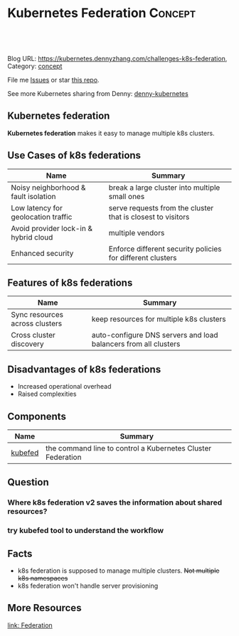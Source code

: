 * Kubernetes Federation                                             :Concept:
:PROPERTIES:
:type:     federation
:END:

#+BEGIN_HTML
<a href="https://github.com/dennyzhang/challenges-kubernetes/tree/master/challenges-k8s-federation"><img align="right" width="200" height="183" src="https://www.dennyzhang.com/wp-content/uploads/denny/watermark/github.png" /></a>

<div id="the whole thing" style="overflow: hidden;">
<div style="float: left; padding: 5px"> <a href="https://www.linkedin.com/in/dennyzhang001"><img src="https://www.dennyzhang.com/wp-content/uploads/sns/linkedin.png" alt="linkedin" /></a></div>
<div style="float: left; padding: 5px"><a href="https://github.com/dennyzhang"><img src="https://www.dennyzhang.com/wp-content/uploads/sns/github.png" alt="github" /></a></div>
<div style="float: left; padding: 5px"><a href="https://www.dennyzhang.com/slack" target="_blank" rel="nofollow"><img src="https://slack.dennyzhang.com/badge.svg" alt="slack"/></a></div>
</div>

<br/><br/>
<a href="http://makeapullrequest.com" target="_blank" rel="nofollow"><img src="https://img.shields.io/badge/PRs-welcome-brightgreen.svg" alt="PRs Welcome"/></a>
#+END_HTML

Blog URL: https://kubernetes.dennyzhang.com/challenges-k8s-federation, Category: [[https://kubernetes.dennyzhang.com/category/concept][concept]]

File me [[https://github.com/DennyZhang/kubernetes-security-practice/issues][Issues]] or star [[https://github.com/DennyZhang/kubernetes-security-practice][this repo]].

See more Kubernetes sharing from Denny: [[https://github.com/topics/denny-kubernetes][denny-kubernetes]]
** Kubernetes federation
*Kubernetes federation* makes it easy to manage multiple k8s clusters.

** Use Cases of k8s federations
| Name                                  | Summary                                                     |
|---------------------------------------+-------------------------------------------------------------|
| Noisy neighborhood & fault isolation  | break a large cluster into multiple small ones              |
| Low latency for geolocation traffic   | serve requests from the cluster that is closest to visitors |
| Avoid provider lock-in & hybrid cloud | multiple vendors                                            |
| Enhanced security                     | Enforce different security policies for different clusters  |

** Features of k8s federations
| Name                           | Summary                                                         |
|--------------------------------+-----------------------------------------------------------------|
| Sync resources across clusters | keep resources for multiple k8s clusters                        |
| Cross cluster discovery        | auto-configure DNS servers and load balancers from all clusters |
** Disadvantages of k8s federations
- Increased operational overhead
- Raised complexities

** Components
| Name    | Summary                                                     |
|---------+-------------------------------------------------------------|
| [[https://kubernetes.io/docs/reference/setup-tools/kubefed/kubefed/][kubefed]] | the command line to control a Kubernetes Cluster Federation |

** Question
*** Where k8s federation v2 saves the information about shared resources?
*** try kubefed tool to understand the workflow
** Facts
- k8s federation is supposed to manage multiple clusters. +Not multiple k8s namespaces+
- k8s federation won't handle server provisioning
** More Resources
[[https://kubernetes.io/docs/concepts/cluster-administration/federation][link: Federation]]

#+BEGIN_HTML
<a href="https://www.dennyzhang.com"><img align="right" width="201" height="268" src="https://raw.githubusercontent.com/USDevOps/mywechat-slack-group/master/images/denny_201706.png"></a>

<a href="https://www.dennyzhang.com"><img align="right" src="https://raw.githubusercontent.com/USDevOps/mywechat-slack-group/master/images/dns_small.png"></a>
#+END_HTML
* org-mode configuration                                           :noexport:
#+STARTUP: overview customtime noalign logdone showall
#+DESCRIPTION: 
#+KEYWORDS: 
#+AUTHOR: Denny Zhang
#+EMAIL:  denny@dennyzhang.com
#+TAGS: noexport(n)
#+PRIORITIES: A D C
#+OPTIONS:   H:3 num:t toc:nil \n:nil @:t ::t |:t ^:t -:t f:t *:t <:t
#+OPTIONS:   TeX:t LaTeX:nil skip:nil d:nil todo:t pri:nil tags:not-in-toc
#+EXPORT_EXCLUDE_TAGS: exclude noexport
#+SEQ_TODO: TODO HALF ASSIGN | DONE BYPASS DELEGATE CANCELED DEFERRED
#+LINK_UP:   
#+LINK_HOME: 

